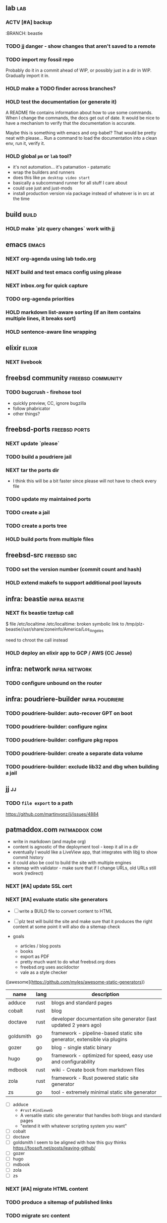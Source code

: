 #+TODO: TODO(t) NEXT(n) ACTV(a) HOLD(h) | DONE(d)

** lab                                                                  :lab:
*** ACTV [#A] backup
:BRANCH: beastie
*** TODO jj danger - show changes that aren't saved to a remote
*** TODO import my fossil repo
Probably do it in a commit ahead of WIP, or possibly just in a dir in
WIP. Gradually import it in.
*** HOLD make a TODO finder across branches?
*** HOLD test the documentation (or generate it)
A README file contains information about how to use some commands.
When I change the commands, the docs get out of date.
It would be nice to have a mechanism to verify that the documentation is accurate.

Maybe this is something with emacs and org-babel?
That would be pretty neat with please...
Run a command to load the documentation into a clean env, run it, verify it.
*** HOLD global ~pm~ or ~lab~ tool?
- it's not automation... it's patamation - patamatic
- wrap the builders and runners
- does this like ~pm desktop video start~
- basically a subcommand runner for all stuff I care about
- could use just and just-mods
- install production version via package instead of whatever is in src at the time
** build                                                              :build:
*** HOLD make `plz query changes` work with jj
** emacs                                                              :emacs:
*** NEXT org-agenda using lab todo.org
*** NEXT build and test emacs config using please
*** NEXT inbox.org for quick capture
*** TODO org-agenda priorities
*** HOLD markdown list-aware sorting (if an item contains multiple lines, it breaks sort)
*** HOLD sentence-aware line wrapping
** elixir                                                            :elixir:
*** NEXT livebook
** freebsd community                                      :freebsd:community:
*** TODO bugcrush - firehose tool
- quickly preview, CC, ignore bugzilla
- follow phabricator
- other things?
** freebsd-ports                                              :freebsd:ports:
*** NEXT update `please`
*** TODO build a poudriere jail
*** NEXT tar the ports dir
- I think this will be a bit faster since please will not have to check every file
*** TODO update my maintained ports
*** TODO create a jail
*** TODO create a ports tree
*** HOLD build ports from multiple files
** freebsd-src                                                  :freebsd:src:
*** TODO set the version number (commit count and hash)
*** HOLD extend makefs to support additional pool layouts
** infra: beastie                                             :infra:beastie:
*** NEXT fix beastie tzetup call
$ file /etc/localtime
/etc/localtime: broken symbolic link to /tmp/plz-beastie//usr/share/zoneinfo/America/Los_Angeles

need to chroot the call instead
*** HOLD deploy an elixir app to GCP / AWS (CC Jesse)
** infra: network                                             :infra:network:
*** TODO configure unbound on the router
** infra: poudriere-builder                                 :infra:poudriere:
*** TODO poudriere-builder: auto-recover GPT on boot
*** TODO poudriere-builder: configure nginx
*** TODO poudriere-builder: configure pkg repos
*** TODO poudriere-builder: create a separate data volume
*** TODO poudriere-builder: exclude lib32 and dbg when building a jail
** jj                                                                    :jj:
*** TODO ~file export~ to a path
https://github.com/martinvonz/jj/issues/4884
** patmaddox.com                                              :patmaddox:com:
- write in markdown (and maybe org)
- content is agnostic of the deployment tool - keep it all in a dir
- eventually I would like a LiveView app, that integrates with libjj to show commit history
- it could also be cool to build the site with multiple engines
- sitemap with validator - make sure that if I change URLs, old URLs still work (redirect)
*** NEXT [#A] update SSL cert
*** NEXT [#A] evaluate static site generators
- [ ] write a BUILD file to convert content to HTML
- [ ] plz test will build the site and make sure that it produces the right content
  at some point it will also do a sitemap check

- goals
  - articles / blog posts
  - books
  - export as PDF
  - pretty much want to do what freebsd.org does
  - freebsd.org uses asciidoctor
  - vale as a style checker

([awesome](https://github.com/myles/awesome-static-generators))

| name      | lang | description                                                              |
|-----------+------+--------------------------------------------------------------------------|
| adduce    | rust | blogs and standard pages                                                 |
| cobalt    | rust | blog                                                                     |
| doctave   | rust | developer documentation site generator (last updated 2 years ago)        |
| goldsmith | go   | framework - pipeline-based static site generator, extensible via plugins |
| gozer     | go   | blog - single static binary                                              |
| hugo      | go   | framework - optimized for speed, easy use and configurability            |
| mdbook    | rust | wiki - Create book from markdown files                                   |
| zola      | rust | framework - Rust powered static site generator                           |
| zs        | go   | tool - extremely minimal static site generator                           |

- [ ] adduce
  - ~#rust~ ~#indieweb~
  - A versatile static site generator that handles both blogs and standard pages
  - "extend it with whatever scripting system you want"
- [ ] cobalt
- [ ] doctave
- [ ] goldsmith
  I seem to be aligned with how this guy thinks
  https://foosoft.net/posts/leaving-github/  
- [ ] gozer
- [ ] hugo
- [ ] mdbook
- [ ] zola
- [ ] zs

*** NEXT [#A] migrate HTML content
*** TODO produce a sitemap of published links
*** TODO migrate src content
** poudriere                                                      :poudriere:
*** HOLD make ~MUTUALLY_EXCLUSIVE_BUILD_PACKAGES~ know about stages
They shouldn't be in the same build stage, but once one gets into
package then it's fair to kick another off.
